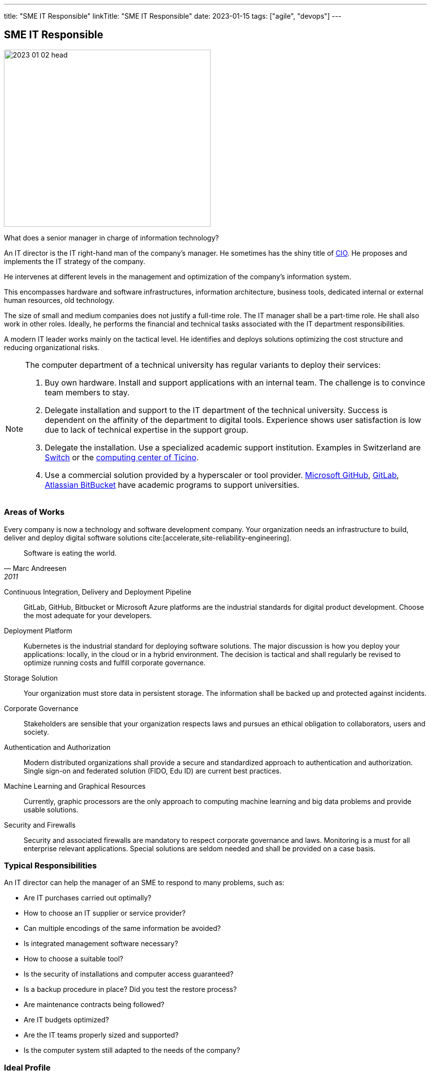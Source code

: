 ---
title: "SME IT Responsible"
linkTitle: "SME IT Responsible"
date: 2023-01-15
tags: ["agile", "devops"]
---

== SME IT Responsible
:author: Marcel Baumann
:email: <marcel.baumann@tangly.net>
:homepage: https://www.tangly.net/
:company: https://www.tangly.net/[tangly llc]

image::2023-01-02-head.jpg[width=420,height=360,role=left]

What does a senior manager in charge of information technology?

An IT director is the IT right-hand man of the company's manager.
He sometimes has the shiny title of https://en.wikipedia.org/wiki/Chief_information_officer[CIO].
He proposes and implements the IT strategy of the company.

He intervenes at different levels in the management and optimization of the company's information system.

This encompasses hardware and software infrastructures, information architecture, business tools, dedicated internal or external human resources, old technology.

The size of small and medium companies does not justify a full-time role.
The IT manager shall be a part-time role.
He shall also work in other roles.
Ideally, he performs the financial and technical tasks associated with the IT department responsibilities.

A modern IT leader works mainly on the tactical level.
He identifies and deploys solutions optimizing the cost structure and reducing organizational risks.

[NOTE]
====
The computer department of a technical university has regular variants to deploy their services:

. Buy own hardware.
Install and support applications with an internal team.
The challenge is to convince team members to stay.
. Delegate installation and support to the IT department of the technical university.
Success is dependent on the affinity of the department to digital tools.
Experience shows user satisfaction is low due to lack of technical expertise in the support group.
. Delegate the installation.
Use a specialized academic support institution.
Examples in Switzerland are https://www.switch.ch/[Switch] or the https://www.cscs.ch/[computing center of Ticino].
. Use a commercial solution provided by a hyperscaler or tool provider.
https://github.com/[Microsoft GitHub], https://about.gitlab.com/[GitLab], https://bitbucket.org/[Atlassian BitBucket] have academic programs to support universities.
====

=== Areas of Works

Every company is now a technology and software development company.
Your organization needs an infrastructure to build, deliver and deploy digital software solutions cite:[accelerate,site-reliability-engineering].

[quote,Marc Andreesen,2011]
____
Software is eating the world.
____

Continuous Integration, Delivery and Deployment Pipeline::
GitLab, GitHub, Bitbucket or Microsoft Azure platforms are the industrial standards for digital product development.
Choose the most adequate for your developers.
Deployment Platform::
Kubernetes is the industrial standard for deploying software solutions.
The major discussion is how you deploy your applications: locally, in the cloud or in a hybrid environment.
The decision is tactical and shall regularly be revised to optimize running costs and fulfill corporate governance.
Storage Solution::
Your organization must store data in persistent storage.
The information shall be backed up and protected against incidents.
Corporate Governance::
Stakeholders are sensible that your organization respects laws and pursues an ethical obligation to collaborators, users and society.
Authentication and Authorization::
Modern distributed organizations shall provide a secure and standardized approach to authentication and authorization.
Single sign-on and federated solution (FIDO, Edu ID) are current best practices.
Machine Learning and Graphical Resources::
 Currently, graphic processors are the only approach to computing machine learning and big data problems and provide usable solutions.
Security and Firewalls::
Security and associated firewalls are mandatory to respect corporate governance and laws.
Monitoring is a must for all enterprise relevant applications.
Special solutions are seldom needed and shall be provided on a case basis.

=== Typical Responsibilities

An IT director can help the manager of an SME to respond to many problems, such as:

* Are IT purchases carried out optimally?
* How to choose an IT supplier or service provider?
* Can multiple encodings of the same information be avoided?
* Is integrated management software necessary?
* How to choose a suitable tool?
* Is the security of installations and computer access guaranteed?
* Is a backup procedure in place?
Did you test the restore process?
* Are maintenance contracts being followed?
* Are IT budgets optimized?
* Are the IT teams properly sized and supported?
* Is the computer system still adapted to the needs of the company?

=== Ideal Profile

The ideal candidate shall have experience and training in:

- Technical support of a virtual computing solution.
The candidate shall have at least a bachelor's degree in computer science or related fields.
- Corporate governance and digital solutions legal aspects.
- Financial understanding to select solutions and drafting the contracts.
- Team leadership to nurture a competent small group of specialists.
The specialists could collaborators or external experts.
- Readiness to transition from a hardware solution to a service solution.

[WARNING]
====
The only wrong approach is to deploy a local solution without maintenance contracts and without disaster recovery plans.
====

Most of the decisions are constrained by the trend to outsource hardware and applications to professional companies.

A typical scenario is:

* Do we deploy our own storage solution?
* Do we use the services of Switch or Amazon?
* Do we use commercial solutions of other hyperscalers?

[bibliography]
=== Links

- [[[first-steps-devops,1]]] link:../../2023/first-stps-devops/[First Steps DevOps]
Marcel Baumann. 2023
- [[[devops-ideas, 2]]] link:../../2022/introducing-devops-ideas/[Introducing DevOps Ideas]
Marcel Baumann. 2022
- [[[devops-sme, 3]]] link:../../2021/devops-for-small-applications/[DevOps for Small Applications]
Marcel Baumann. 2021
- [[[technical-debt, 4]]] link:../../2022/technical-debt/[Technical Debt]
Marcel Baumann. 2022
- [[[zero-defect, 5]]] link:../../2020/advocate-zero-bug-policy-in-your-projects/[Advocate Zero Bug Policy in Your Projects]
Marcel Baumann. 2020

=== References

bibliography::[]
